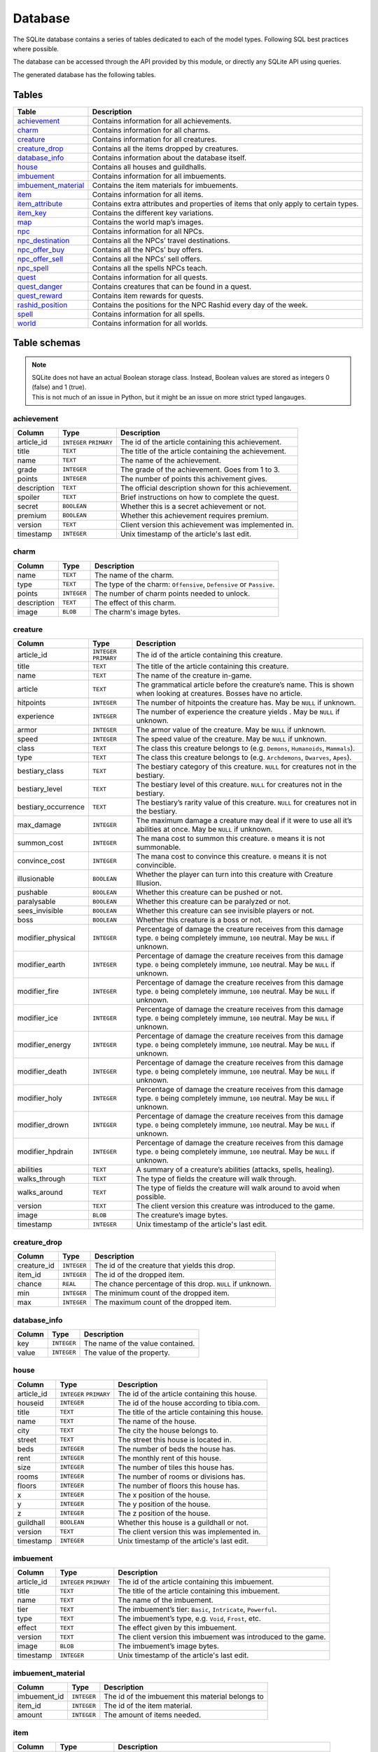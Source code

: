 Database
===============

The SQLite database contains a series of tables dedicated to each of the model types. Following SQL best practices where possible.

The database can be accessed through the API provided by this module, or directly any SQLite API using queries.

The generated database has the following tables.

Tables
------

+-----------------------+-------------------------------------------------+
|         Table         |                   Description                   |
+=======================+=================================================+
| `achievement`_        | Contains information for all achievements.      |
+-----------------------+-------------------------------------------------+
| `charm`_              | Contains information for all charms.            |
+-----------------------+-------------------------------------------------+
| `creature`_           | Contains information for all creatures.         |
+-----------------------+-------------------------------------------------+
| `creature_drop`_      | Contains all the items dropped by creatures.    |
+-----------------------+-------------------------------------------------+
| `database_info`_      | Contains information about the database itself. |
+-----------------------+-------------------------------------------------+
| `house`_              | Contains all houses and guildhalls.             |
+-----------------------+-------------------------------------------------+
| `imbuement`_          | Contains information for all imbuements.        |
+-----------------------+-------------------------------------------------+
| `imbuement_material`_ | Contains the item materials for imbuements.     |
+-----------------------+-------------------------------------------------+
| `item`_               | Contains information for all items.             |
+-----------------------+-------------------------------------------------+
| `item_attribute`_     | Contains extra attributes and properties of     |
|                       | items that only apply to certain types.         |
+-----------------------+-------------------------------------------------+
| `item_key`_           | Contains the different key variations.          |
+-----------------------+-------------------------------------------------+
| `map`_                | Contains the world map’s images.                |
+-----------------------+-------------------------------------------------+
| `npc`_                | Contains information for all NPCs.              |
+-----------------------+-------------------------------------------------+
| `npc_destination`_    | Contains all the NPCs’ travel destinations.     |
+-----------------------+-------------------------------------------------+
| `npc_offer_buy`_      | Contains all the NPCs’ buy offers.              |
+-----------------------+-------------------------------------------------+
| `npc_offer_sell`_     | Contains all the NPCs’ sell offers.             |
+-----------------------+-------------------------------------------------+
| `npc_spell`_          | Contains all the spells NPCs teach.             |
+-----------------------+-------------------------------------------------+
| `quest`_              | Contains information for all quests.            |
+-----------------------+-------------------------------------------------+
| `quest_danger`_       | Contains creatures that can be found in a       |
|                       | quest.                                          |
+-----------------------+-------------------------------------------------+
| `quest_reward`_       | Contains item rewards for quests.               |
+-----------------------+-------------------------------------------------+
| `rashid_position`_    | Contains the positions for the NPC Rashid       |
|                       | every day of the week.                          |
+-----------------------+-------------------------------------------------+
| `spell`_              | Contains information for all spells.            |
+-----------------------+-------------------------------------------------+
| `world`_              | Contains information for all worlds.            |
+-----------------------+-------------------------------------------------+


Table schemas
-------------

.. note::

    | SQLite does not have an actual Boolean storage class. Instead, Boolean values are stored as integers 0 (false) and 1 (true).
    | This is not much of an issue in Python, but it might be an issue on more strict typed langauges.

achievement
~~~~~~~~~~~
+-------------+-------------+------------------------------------------------------+
|   Column    |    Type     |                     Description                      |
+=============+=============+======================================================+
| article_id  | ``INTEGER`` | The id of the article containing this achievement.   |
|             | ``PRIMARY`` |                                                      |
+-------------+-------------+------------------------------------------------------+
| title       | ``TEXT``    | The title of the article containing the achievement. |
+-------------+-------------+------------------------------------------------------+
| name        | ``TEXT``    | The name of the achievement.                         |
+-------------+-------------+------------------------------------------------------+
| grade       | ``INTEGER`` | The grade of the achievement. Goes from 1 to 3.      |
+-------------+-------------+------------------------------------------------------+
| points      | ``INTEGER`` | The number of points this achivement gives.          |
+-------------+-------------+------------------------------------------------------+
| description | ``TEXT``    | The official description shown for                   |
|             |             | this achievement.                                    |
+-------------+-------------+------------------------------------------------------+
| spoiler     | ``TEXT``    | Brief instructions on how to                         |
|             |             | complete the quest.                                  |
+-------------+-------------+------------------------------------------------------+
| secret      | ``BOOLEAN`` | Whether this is a secret                             |
|             |             | achievement or not.                                  |
+-------------+-------------+------------------------------------------------------+
| premium     | ``BOOLEAN`` | Whether this achievement requires                    |
|             |             | premium.                                             |
+-------------+-------------+------------------------------------------------------+
| version     | ``TEXT``    | Client version this achievement                      |
|             |             | was implemented in.                                  |
+-------------+-------------+------------------------------------------------------+
| timestamp   | ``INTEGER`` | Unix timestamp of the article's last edit.           |
+-------------+-------------+------------------------------------------------------+

charm
~~~~~
+-------------+-------------+---------------------------------------------------------------------+
|   Column    |    Type     |                             Description                             |
+=============+=============+=====================================================================+
| name        | ``TEXT``    | The name of the charm.                                              |
+-------------+-------------+---------------------------------------------------------------------+
| type        | ``TEXT``    | The type of the charm: ``Offensive``, ``Defensive`` or ``Passive``. |
+-------------+-------------+---------------------------------------------------------------------+
| points      | ``INTEGER`` | The number of charm points needed to unlock.                        |
+-------------+-------------+---------------------------------------------------------------------+
| description | ``TEXT``    | The effect of this charm.                                           |
+-------------+-------------+---------------------------------------------------------------------+
| image       | ``BLOB``    | The charm's image bytes.                                            |
+-------------+-------------+---------------------------------------------------------------------+

creature
~~~~~~~~~
+---------------------+-------------+-----------------------------------------------------+
|       Column        |    Type     |                     Description                     |
+=====================+=============+=====================================================+
| article_id          | ``INTEGER`` | The id of the article containing this creature.     |
|                     | ``PRIMARY`` |                                                     |
+---------------------+-------------+-----------------------------------------------------+
| title               | ``TEXT``    | The title of the article containing this creature.  |
+---------------------+-------------+-----------------------------------------------------+
| name                | ``TEXT``    | The name of the creature in-game.                   |
+---------------------+-------------+-----------------------------------------------------+
| article             | ``TEXT``    | The grammatical article before the creature’s name. |
|                     |             | This is shown when looking at creatures.            |
|                     |             | Bosses have no article.                             |
+---------------------+-------------+-----------------------------------------------------+
| hitpoints           | ``INTEGER`` | The number of hitpoints the creature has.           |
|                     |             | May be ``NULL`` if unknown.                         |
+---------------------+-------------+-----------------------------------------------------+
| experience          | ``INTEGER`` | The number of experience the creature yields .      |
|                     |             | May be ``NULL`` if unknown.                         |
+---------------------+-------------+-----------------------------------------------------+
| armor               | ``INTEGER`` | The armor value of the creature.                    |
|                     |             | May be ``NULL`` if unknown.                         |
+---------------------+-------------+-----------------------------------------------------+
| speed               | ``INTEGER`` | The speed value of the creature.                    |
|                     |             | May be ``NULL`` if unknown.                         |
+---------------------+-------------+-----------------------------------------------------+
| class               | ``TEXT``    | The class this creature belongs to                  |
|                     |             | (e.g. ``Demons``, ``Humanoids``,                    |
|                     |             | ``Mammals``).                                       |
+---------------------+-------------+-----------------------------------------------------+
| type                | ``TEXT``    | The class this creature belongs to                  |
|                     |             | (e.g. ``Archdemons``, ``Dwarves``,                  |
|                     |             | ``Apes``).                                          |
+---------------------+-------------+-----------------------------------------------------+
| bestiary_class      | ``TEXT``    | The bestiary category of this                       |
|                     |             | creature. ``NULL`` for creatures                    |
|                     |             | not in the bestiary.                                |
+---------------------+-------------+-----------------------------------------------------+
| bestiary_level      | ``TEXT``    | The bestiary level of this                          |
|                     |             | creature. ``NULL`` for creatures                    |
|                     |             | not in the bestiary.                                |
+---------------------+-------------+-----------------------------------------------------+
| bestiary_occurrence | ``TEXT``    | The bestiary’s rarity value of                      |
|                     |             | this creature. ``NULL`` for                         |
|                     |             | creatures not in the bestiary.                      |
+---------------------+-------------+-----------------------------------------------------+
| max_damage          | ``INTEGER`` | The maximum damage a creature may                   |
|                     |             | deal if it were to use all it’s                     |
|                     |             | abilities at once. May be ``NULL``                  |
|                     |             | if unknown.                                         |
+---------------------+-------------+-----------------------------------------------------+
| summon_cost         | ``INTEGER`` | The mana cost to summon this                        |
|                     |             | creature. ``0`` means it is not                     |
|                     |             | summonable.                                         |
+---------------------+-------------+-----------------------------------------------------+
| convince_cost       | ``INTEGER`` | The mana cost to convince this                      |
|                     |             | creature. ``0`` means it is not                     |
|                     |             | convincible.                                        |
+---------------------+-------------+-----------------------------------------------------+
| illusionable        | ``BOOLEAN`` | Whether the player can turn into                    |
|                     |             | this creature with Creature                         |
|                     |             | Illusion.                                           |
+---------------------+-------------+-----------------------------------------------------+
| pushable            | ``BOOLEAN`` | Whether this creature can be pushed or not.         |
+---------------------+-------------+-----------------------------------------------------+
| paralysable         | ``BOOLEAN`` | Whether this creature can be paralyzed or not.      |
+---------------------+-------------+-----------------------------------------------------+
| sees_invisible      | ``BOOLEAN`` | Whether this creature can see                       |
|                     |             | invisible players or not.                           |
+---------------------+-------------+-----------------------------------------------------+
| boss                | ``BOOLEAN`` | Whether this creature is a boss or                  |
|                     |             | not.                                                |
+---------------------+-------------+-----------------------------------------------------+
| modifier_physical   | ``INTEGER`` | Percentage of damage the creature                   |
|                     |             | receives from this damage type.                     |
|                     |             | ``0`` being completely immune,                      |
|                     |             | ``100`` neutral. May be ``NULL``                    |
|                     |             | if unknown.                                         |
+---------------------+-------------+-----------------------------------------------------+
| modifier_earth      | ``INTEGER`` | Percentage of damage the creature                   |
|                     |             | receives from this damage type.                     |
|                     |             | ``0`` being completely immune,                      |
|                     |             | ``100`` neutral. May be ``NULL``                    |
|                     |             | if unknown.                                         |
+---------------------+-------------+-----------------------------------------------------+
| modifier_fire       | ``INTEGER`` | Percentage of damage the creature                   |
|                     |             | receives from this damage type.                     |
|                     |             | ``0`` being completely immune,                      |
|                     |             | ``100`` neutral. May be ``NULL``                    |
|                     |             | if unknown.                                         |
+---------------------+-------------+-----------------------------------------------------+
| modifier_ice        | ``INTEGER`` | Percentage of damage the creature                   |
|                     |             | receives from this damage type.                     |
|                     |             | ``0`` being completely immune,                      |
|                     |             | ``100`` neutral. May be ``NULL``                    |
|                     |             | if unknown.                                         |
+---------------------+-------------+-----------------------------------------------------+
| modifier_energy     | ``INTEGER`` | Percentage of damage the creature                   |
|                     |             | receives from this damage type.                     |
|                     |             | ``0`` being completely immune,                      |
|                     |             | ``100`` neutral. May be ``NULL``                    |
|                     |             | if unknown.                                         |
+---------------------+-------------+-----------------------------------------------------+
| modifier_death      | ``INTEGER`` | Percentage of damage the creature                   |
|                     |             | receives from this damage type.                     |
|                     |             | ``0`` being completely immune,                      |
|                     |             | ``100`` neutral. May be ``NULL``                    |
|                     |             | if unknown.                                         |
+---------------------+-------------+-----------------------------------------------------+
| modifier_holy       | ``INTEGER`` | Percentage of damage the creature                   |
|                     |             | receives from this damage type.                     |
|                     |             | ``0`` being completely immune,                      |
|                     |             | ``100`` neutral. May be ``NULL``                    |
|                     |             | if unknown.                                         |
+---------------------+-------------+-----------------------------------------------------+
| modifier_drown      | ``INTEGER`` | Percentage of damage the creature                   |
|                     |             | receives from this damage type.                     |
|                     |             | ``0`` being completely immune,                      |
|                     |             | ``100`` neutral. May be ``NULL``                    |
|                     |             | if unknown.                                         |
+---------------------+-------------+-----------------------------------------------------+
| modifier_hpdrain    | ``INTEGER`` | Percentage of damage the creature                   |
|                     |             | receives from this damage type.                     |
|                     |             | ``0`` being completely immune,                      |
|                     |             | ``100`` neutral. May be ``NULL``                    |
|                     |             | if unknown.                                         |
+---------------------+-------------+-----------------------------------------------------+
| abilities           | ``TEXT``    | A summary of a creature’s                           |
|                     |             | abilities (attacks, spells,                         |
|                     |             | healing).                                           |
+---------------------+-------------+-----------------------------------------------------+
| walks_through       | ``TEXT``    | The type of fields the creature                     |
|                     |             | will walk through.                                  |
+---------------------+-------------+-----------------------------------------------------+
| walks_around        | ``TEXT``    | The type of fields the creature                     |
|                     |             | will walk around to avoid when                      |
|                     |             | possible.                                           |
+---------------------+-------------+-----------------------------------------------------+
| version             | ``TEXT``    | The client version this creature                    |
|                     |             | was introduced to the game.                         |
+---------------------+-------------+-----------------------------------------------------+
| image               | ``BLOB``    | The creature’s image bytes.                         |
+---------------------+-------------+-----------------------------------------------------+
| timestamp           | ``INTEGER`` | Unix timestamp of the article's last edit.          |
+---------------------+-------------+-----------------------------------------------------+

creature_drop
~~~~~~~~~~~~~
+-------------+-------------+----------------------------------------------------------+
| Column      | Type        | Description                                              |
+=============+=============+==========================================================+
| creature_id | ``INTEGER`` | The id of the creature that yields this drop.            |
+-------------+-------------+----------------------------------------------------------+
| item_id     | ``INTEGER`` | The id of the dropped item.                              |
+-------------+-------------+----------------------------------------------------------+
| chance      | ``REAL``    | The chance percentage of this drop. ``NULL`` if unknown. |
+-------------+-------------+----------------------------------------------------------+
| min         | ``INTEGER`` | The minimum count of the dropped item.                   |
+-------------+-------------+----------------------------------------------------------+
| max         | ``INTEGER`` | The maximum count of the dropped item.                   |
+-------------+-------------+----------------------------------------------------------+

database_info
~~~~~~~~~~~~~
+--------+-------------+----------------------------------+
| Column | Type        | Description                      |
+========+=============+==================================+
| key    | ``INTEGER`` | The name of the value contained. |
+--------+-------------+----------------------------------+
| value  | ``INTEGER`` | The value of the property.       |
+--------+-------------+----------------------------------+

house
~~~~~
+------------+-------------+-------------------------------------------------+
|   Column   |    Type     |                   Description                   |
+============+=============+=================================================+
| article_id | ``INTEGER`` | The id of the article containing this house.    |
|            | ``PRIMARY`` |                                                 |
+------------+-------------+-------------------------------------------------+
| houseid    | ``INTEGER`` | The id of the house according to tibia.com.     |
+------------+-------------+-------------------------------------------------+
| title      | ``TEXT``    | The title of the article containing this house. |
+------------+-------------+-------------------------------------------------+
| name       | ``TEXT``    | The name of the house.                          |
+------------+-------------+-------------------------------------------------+
| city       | ``TEXT``    | The city the house belongs to.                  |
+------------+-------------+-------------------------------------------------+
| street     | ``TEXT``    | The street this house is located in.            |
+------------+-------------+-------------------------------------------------+
| beds       | ``INTEGER`` | The number of beds the house has.               |
+------------+-------------+-------------------------------------------------+
| rent       | ``INTEGER`` | The monthly rent of this house.                 |
+------------+-------------+-------------------------------------------------+
| size       | ``INTEGER`` | The number of tiles this house has.             |
+------------+-------------+-------------------------------------------------+
| rooms      | ``INTEGER`` | The number of rooms or divisions has.           |
+------------+-------------+-------------------------------------------------+
| floors     | ``INTEGER`` | The number of floors this house has.            |
+------------+-------------+-------------------------------------------------+
| x          | ``INTEGER`` | The x position of the house.                    |
+------------+-------------+-------------------------------------------------+
| y          | ``INTEGER`` | The y position of the house.                    |
+------------+-------------+-------------------------------------------------+
| z          | ``INTEGER`` | The z position of the house.                    |
+------------+-------------+-------------------------------------------------+
| guildhall  | ``BOOLEAN`` | Whether this house is a guildhall or not.       |
+------------+-------------+-------------------------------------------------+
| version    | ``TEXT``    | The client version this was implemented in.     |
+------------+-------------+-------------------------------------------------+
| timestamp  | ``INTEGER`` | Unix timestamp of the article's last edit.      |
+------------+-------------+-------------------------------------------------+

imbuement
~~~~~~~~~
+------------+-------------+----------------------------------------------------------------+
|   Column   |    Type     |                          Description                           |
+============+=============+================================================================+
| article_id | ``INTEGER`` | The id of the article containing this imbuement.               |
|            | ``PRIMARY`` |                                                                |
+------------+-------------+----------------------------------------------------------------+
| title      | ``TEXT``    | The title of the article containing this imbuement.            |
+------------+-------------+----------------------------------------------------------------+
| name       | ``TEXT``    | The name of the imbuement.                                     |
+------------+-------------+----------------------------------------------------------------+
| tier       | ``TEXT``    | The imbuement’s tier: ``Basic``,  ``Intricate``, ``Powerful``. |
+------------+-------------+----------------------------------------------------------------+
| type       | ``TEXT``    | The imbuement’s type, e.g.  ``Void``, ``Frost``, etc.          |
+------------+-------------+----------------------------------------------------------------+
| effect     | ``TEXT``    | The effect given by this imbuement.                            |
+------------+-------------+----------------------------------------------------------------+
| version    | ``TEXT``    | The client version this imbuement                              |
|            |             | was introduced to the game.                                    |
+------------+-------------+----------------------------------------------------------------+
| image      | ``BLOB``    | The imbuement’s image bytes.                                   |
+------------+-------------+----------------------------------------------------------------+
| timestamp  | ``INTEGER`` | Unix timestamp of the article's last edit.                     |
+------------+-------------+----------------------------------------------------------------+

imbuement_material
~~~~~~~~~~~~~~~~~~
+--------------+-------------+--------------------------------------------------+
| Column       | Type        | Description                                      |
+==============+=============+==================================================+
| imbuement_id | ``INTEGER`` | The id of the imbuement this material belongs to |
+--------------+-------------+--------------------------------------------------+
| item_id      | ``INTEGER`` | The id of the item material.                     |
+--------------+-------------+--------------------------------------------------+
| amount       | ``INTEGER`` | The amount of items needed.                      |
+--------------+-------------+--------------------------------------------------+

item
~~~~
+-------------+-------------+------------------------------------------------+
|   Column    |    Type     |                  Description                   |
+=============+=============+================================================+
| article_id  | ``INTEGER`` | The id of the article containing this item.    |
|             | ``PRIMARY`` |                                                |
+-------------+-------------+------------------------------------------------+
| title       | ``TEXT``    | The title of the article containing this item. |
+-------------+-------------+------------------------------------------------+
| name        | ``TEXT``    | The actual name of the item in-game.           |
+-------------+-------------+------------------------------------------------+
| stackable   | ``BOOLEAN`` | Whether this item is stackable or not.         |
+-------------+-------------+------------------------------------------------+
| value       | ``INTEGER`` | The maximum value of this item                 |
|             |             | when sold to NPCs                              |
+-------------+-------------+------------------------------------------------+
| price       | ``INTEGER`` | The maximum price of this item                 |
|             |             | when bought from NPCs.                         |
+-------------+-------------+------------------------------------------------+
| weight      | ``REAL``    | The weight of this item in ounces.             |
+-------------+-------------+------------------------------------------------+
| class       | ``TEXT``    | The class this item belongs to                 |
|             |             | (e.g. ``Body Equipment`` , ``Weapons``).       |
+-------------+-------------+------------------------------------------------+
| type        | ``TEXT``    | The category this item belongs to              |
|             |             | (e.g. ``Helmets``, ``Club Weapons``).          |
+-------------+-------------+------------------------------------------------+
| flavor_text | ``TEXT``    | The extra text that is displayed               |
|             |             | when some items are looked at.                 |
+-------------+-------------+------------------------------------------------+
| client_id   | ``INTEGER`` | The client id of the item.                     |
+-------------+-------------+------------------------------------------------+
| version     | ``TEXT``    | The client version this item was               |
|             |             | introduced to the game.                        |
+-------------+-------------+------------------------------------------------+
| image       | ``BLOB``    | The item’s image bytes.                        |
+-------------+-------------+------------------------------------------------+
| timestamp   | ``INTEGER`` | Unix timestamp of the article's last edit.     |
+-------------+-------------+------------------------------------------------+

item_attribute
~~~~~~~~~~~~~~
+---------+-------------+-----------------------------------------------+
| Column  |    Type     |                  Description                  |
+=========+=============+===============================================+
| item_id | ``INTEGER`` | The id of the item this attribute belongs to. |
+---------+-------------+-----------------------------------------------+
| name    | ``TEXT``    | The name of the attribute.                    |
+---------+-------------+-----------------------------------------------+
| value   | ``TEXT``    | The value of the attribute.                   |
+---------+-------------+-----------------------------------------------+

item_key
~~~~~~~~
+------------+-------------+-----------------------------------------------+
|   Column   |    Type     |                  Description                  |
+============+=============+===============================================+
| article_id | ``INTEGER`` | The id of the article containing this key.    |
|            | ``PRIMARY`` |                                               |
+------------+-------------+-----------------------------------------------+
| title      | ``TEXT``    | The title of the article containing this key. |
+------------+-------------+-----------------------------------------------+
| number     | ``INTEGER`` | The number of this key, without padding       |
|            |             | (e.g. Key 0555’s                              |
|            |             | ``number`` would be ``555``).                 |
+------------+-------------+-----------------------------------------------+
| item_id    | ``INTEGER`` | The item id of the key.                       |
+------------+-------------+-----------------------------------------------+
| name       | ``TEXT``    | Name(s) this key usually receives by players. |
+------------+-------------+-----------------------------------------------+
| material   | ``TEXT``    | The material this key is made of.             |
+------------+-------------+-----------------------------------------------+
| location   | ``TEXT``    | General location of this key.                 |
+------------+-------------+-----------------------------------------------+
| origin     | ``TEXT``    | How this key is obtained.                     |
+------------+-------------+-----------------------------------------------+
| notes      | ``TEXT``    | Where this key is used or other notes.        |
+------------+-------------+-----------------------------------------------+
| version    | ``TEXT``    | The client version this key was               |
|            |             | introduced to the game.                       |
+------------+-------------+-----------------------------------------------+
| timestamp  | ``INTEGER`` | Unix timestamp of the article's last edit.    |
+------------+-------------+-----------------------------------------------+

map
~~~
+--------+-------------+-----------------------------------------------------+
| Column |    Type     |                     Description                     |
+========+=============+=====================================================+
| z      | ``INTEGER`` | The floor’s level, where 7 is the ground floor.     |
|        | ``PRIMARY`` |                                                     |
+--------+-------------+-----------------------------------------------------+
| image  | ``BLOB``    | The map’s image for that that floor, in PNG format. |
+--------+-------------+-----------------------------------------------------+

npc
~~~
+------------+-------------+--------------------------------------------------+
|   Column   |    Type     |                   Description                    |
+============+=============+==================================================+
| article_id | ``INTEGER`` | The id of the article containing this NPC.       |
|            | ``PRIMARY`` |                                                  |
+------------+-------------+--------------------------------------------------+
| title      | ``TEXT``    | The title of the article containing the NPC.     |
+------------+-------------+--------------------------------------------------+
| name       | ``TEXT``    | The actual name of the NPC in-game.              |
+------------+-------------+--------------------------------------------------+
| gender     | ``TEXT``    | The actual gender of the NPC in-game.            |
+------------+-------------+--------------------------------------------------+
| race       | ``TEXT``    | The actual race of the NPC in-game.              |
+------------+-------------+--------------------------------------------------+
| job        | ``TEXT``    | The NPC job                                      |
+------------+-------------+--------------------------------------------------+
| city       | ``TEXT``    | City where the npc is found.                     |
+------------+-------------+--------------------------------------------------+
| location   | ``TEXT``    | The location where the NPC is found.             |
+------------+-------------+--------------------------------------------------+
| x          | ``INTEGER`` | The x position where the NPC is usually located. |
+------------+-------------+--------------------------------------------------+
| y          | ``INTEGER`` | The y position where the NPC is usually located. |
+------------+-------------+--------------------------------------------------+
| z          | ``INTEGER`` | The z position where the NPC is usually located. |
+------------+-------------+--------------------------------------------------+
| version    | ``TEXT``    | The client version this NPC was introduced to    |
|            |             | to the game.                                     |
+------------+-------------+--------------------------------------------------+
| image      | ``BLOB``    | The NPC's image bytes.                           |
+------------+-------------+--------------------------------------------------+
| timestamp  | ``INTEGER`` | Unix timestamp of the article's last edit.       |
+------------+-------------+--------------------------------------------------+

npc_destination
~~~~~~~~~~~~~~~
+--------+-------------+------------------------------------+
| Column |    Type     |            Description             |
+========+=============+====================================+
| npc_id | ``INTEGER`` | The id of the npc this destination |
|        |             | belongs to.                        |
+--------+-------------+------------------------------------+
| name   | ``TEXT``    | The name of the place this npc can |
|        |             | take you to.                       |
+--------+-------------+------------------------------------+
| price  | ``TEXT``    | The price to travel to the         |
|        |             | destination with this npc.         |
+--------+-------------+------------------------------------+
| notes  | ``INTEGER`` | Extra notes for this destination,  |
|        |             | like extra requirements or         |
|        |             | exceptions.                        |
+--------+-------------+------------------------------------+

npc_offer_buy
~~~~~~~~~~~~~
+----------+-------------+---------------------------------+
|  Column  |    Type     |           Description           |
+==========+=============+=================================+
| npc_id   | ``INTEGER`` | The id of the npc this offer    |
|          |             | belongs to                      |
+----------+-------------+---------------------------------+
| item_id  | ``INTEGER`` | The id of the item this offer   |
|          |             | refers to                       |
+----------+-------------+---------------------------------+
| value    | ``TEXT``    | The value of the offer          |
+----------+-------------+---------------------------------+
| currency | ``INTEGER`` | The id of the item used as      |
|          |             | currency in this offer. In most |
|          |             | cases this is the id of gold    |
|          |             | coins.                          |
+----------+-------------+---------------------------------+

npc_offer_sell
~~~~~~~~~~~~~~
+----------+-------------+---------------------------------+
|  Column  |    Type     |           Description           |
+==========+=============+=================================+
| npc_id   | ``INTEGER`` | The id of the npc this offer    |
|          |             | belongs to                      |
+----------+-------------+---------------------------------+
| item_id  | ``INTEGER`` | The id of the item this offer   |
|          |             | refers to                       |
+----------+-------------+---------------------------------+
| value    | ``TEXT``    | The value of the offer          |
+----------+-------------+---------------------------------+
| currency | ``INTEGER`` | The id of the item used as      |
|          |             | currency in this offer. In most |
|          |             | cases this is the id of gold    |
|          |             | coins.                          |
+----------+-------------+---------------------------------+

npc_spell
~~~~~~~~~
+----------+-------------+--------------------------------------------+
|  Column  |    Type     |                Description                 |
+==========+=============+============================================+
| npc_id   | ``INTEGER`` | The id of the npc that teaches this spell. |
+----------+-------------+--------------------------------------------+
| spell_id | ``INTEGER`` | The id of the spell this npc teaches.      |
+----------+-------------+--------------------------------------------+
| knight   | ``BOOLEAN`` | Whether this NPC teaches this spell to     |
|          |             | knights.                                   |
+----------+-------------+--------------------------------------------+
| sorcerer | ``BOOLEAN`` | Whether this NPC teaches this spell to     |
|          |             | sorcerers.                                 |
+----------+-------------+--------------------------------------------+
| druid    | ``BOOLEAN`` | Whether this NPC teaches this spell to     |
|          |             | druids.                                    |
+----------+-------------+--------------------------------------------+
| paladin  | ``BOOLEAN`` | Whether this NPC teaches this spell to     |
|          |             | paladins.                                  |
+----------+-------------+--------------------------------------------+

quest
~~~~~
+-------------------+-------------+----------------------------------------------+
|      Column       |    Type     |                 Description                  |
+===================+=============+==============================================+
| article_id        | ``INTEGER`` | The id of the article containing this quest. |
|                   | ``PRIMARY`` |                                              |
+-------------------+-------------+----------------------------------------------+
| title             | ``TEXT``    | The title of the article containing the      |
|                   |             | quest.                                       |
+-------------------+-------------+----------------------------------------------+
| name              | ``TEXT``    | The name of the quest.                       |
+-------------------+-------------+----------------------------------------------+
| location          | ``TEXT``    | Location where the quest starts or           |
|                   |             | takes place.                                 |
+-------------------+-------------+----------------------------------------------+
| legend            | ``TEXT``    | Short description of the quest.              |
+-------------------+-------------+----------------------------------------------+
| level_required    | ``INTEGER`` | The level required to finish the             |
|                   |             | quest.                                       |
+-------------------+-------------+----------------------------------------------+
| level_recommended | ``INTEGER`` | The level recommended to finish              |
|                   |             | the quest.                                   |
+-------------------+-------------+----------------------------------------------+
| premium           | ``BOOLEAN`` | Whether premium account is                   |
|                   |             | required to finish the quest.                |
+-------------------+-------------+----------------------------------------------+
| version           | ``TEXT``    | Client version where this quest              |
|                   |             | was implemented.                             |
+-------------------+-------------+----------------------------------------------+
| timestamp         | ``INTEGER`` | Unix timestamp of the UTC time of            |
|                   |             | the last edit made to this                   |
|                   |             | article.                                     |
+-------------------+-------------+----------------------------------------------+

quest_danger
~~~~~~~~~~~~
+-------------+-------------+-----------------------------------------+
| Column      | Type        | Description                             |
+=============+=============+=========================================+
| quest_id    | ``INTEGER`` | Id of the quest this danger belongs to. |
+-------------+-------------+-----------------------------------------+
| creature_id | ``INTEGER`` | Id of the creature found in this quest. |
+-------------+-------------+-----------------------------------------+

quest_reward
~~~~~~~~~~~~
+----------+-------------+-----------------------------------------+
| Column   | Type        | Description                             |
+==========+=============+=========================================+
| quest_id | ``INTEGER`` | Id of the quest this reward belongs to. |
+----------+-------------+-----------------------------------------+
| item_id  | ``INTEGER`` | Id of the item obtained in this quest.  |
+----------+-------------+-----------------------------------------+

rashid_position
~~~~~~~~~~~~~~~
+--------+-------------+------------------------------------------+
| Column |    Type     |               Description                |
+========+=============+==========================================+
| day    | ``INTEGER`` | Day of the week, where Monday is ``0``.  |
|        | ``PRIMARY`` |                                          |
+--------+-------------+------------------------------------------+
| city   | ``TEXT``    | Name of the city Rashid is located.      |
+--------+-------------+------------------------------------------+
| x      | ``INTEGER`` | The x position where Rashid is that day. |
+--------+-------------+------------------------------------------+
| y      | ``INTEGER`` | The y position where Rashid is that day. |
+--------+-------------+------------------------------------------+
| z      | ``INTEGER`` | The z position where Rashid is that day. |
+--------+-------------+------------------------------------------+

spell
~~~~~
+------------+-------------+-------------------------------------------------------+
|   Column   |    Type     |                      Description                      |
+============+=============+=======================================================+
| article_id | ``INTEGER`` | The id of the article containing this achievement.    |
|            | ``PRIMARY`` |                                                       |
+------------+-------------+-------------------------------------------------------+
| title      | ``TEXT``    | The title of the article containing the achievement.  |
+------------+-------------+-------------------------------------------------------+
| name       | ``TEXT``    | The name of the spell.                                |
+------------+-------------+-------------------------------------------------------+
| words      | ``TEXT``    | The words used to cast the spell.                     |
+------------+-------------+-------------------------------------------------------+
| type       | ``TEXT``    | Whether the spell is ``Instant`` or a ``Rune`` spell. |
+------------+-------------+-------------------------------------------------------+
| class      | ``TEXT``    | The spell’s class (e.g. ``Attack``, ``Support``)      |
+------------+-------------+-------------------------------------------------------+
| element    | ``TEXT``    | The type of damage this spell deals, if applicable.   |
+------------+-------------+-------------------------------------------------------+
| level      | ``INTEGER`` | Level required to cast this spell                     |
|            |             |                                                       |
+------------+-------------+-------------------------------------------------------+
| mana       | ``INTEGER`` | Mana required to cast this spell.                     |
|            |             | ``0`` means special conditions apply.                 |
+------------+-------------+-------------------------------------------------------+
| soul       | ``INTEGER`` | Soul points required to cast this spell.              |
+------------+-------------+-------------------------------------------------------+
| premium    | ``BOOLEAN`` | Whether this spell requires                           |
|            |             | premium account or not. ``0`` or                      |
|            |             | ``1``.                                                |
+------------+-------------+-------------------------------------------------------+
| price      | ``INTEGER`` | Price in gold coins of this spell                     |
|            |             |                                                       |
+------------+-------------+-------------------------------------------------------+
| cooldown   | ``INTEGER`` | Cooldown in seconds of this spell                     |
|            |             |                                                       |
+------------+-------------+-------------------------------------------------------+
| knight     | ``BOOLEAN`` | Whether this spell can be used by                     |
|            |             | knights or not.                                       |
+------------+-------------+-------------------------------------------------------+
| sorcerer   | ``BOOLEAN`` | Whether this spell can be used by                     |
|            |             | sorcerers or not.                                     |
+------------+-------------+-------------------------------------------------------+
| druid      | ``BOOLEAN`` | Whether this spell can be used by                     |
|            |             | druids or not.                                        |
+------------+-------------+-------------------------------------------------------+
| paladin    | ``BOOLEAN`` | Whether this spell can be used by                     |
|            |             | paladins or not.                                      |
+------------+-------------+-------------------------------------------------------+
| image      | ``BLOB``    | The spell’s image bytes.                              |
+------------+-------------+-------------------------------------------------------+
| timestamp  | ``INTEGER`` | Unix timestamp of the article's last edit.            |
+------------+-------------+-------------------------------------------------------+

world
~~~~~
+-----------------+-------------+------------------------------------------------------------------------------+
|     Column      |    Type     |                                 Description                                  |
+=================+=============+==============================================================================+
| article_id      | ``INTEGER`` | The id of the article containing this world.                                 |
|                 | ``PRIMARY`` |                                                                              |
+-----------------+-------------+------------------------------------------------------------------------------+
| title           | ``TEXT``    | The title of the article containing the world.                               |
+-----------------+-------------+------------------------------------------------------------------------------+
| name            | ``TEXT``    | The name of the world.                                                       |
+-----------------+-------------+------------------------------------------------------------------------------+
| location        | ``TEXT``    | The world's server's physical location.                                      |
+-----------------+-------------+------------------------------------------------------------------------------+
| pvp_type        | ``TEXT``    | The world's PvP type.                                                        |
+-----------------+-------------+------------------------------------------------------------------------------+
| preview         | ``BOOLEAN`` | Whether the world is a preview world or not.                                 |
+-----------------+-------------+------------------------------------------------------------------------------+
| experimental    | ``BOOLEAN`` | Whether the world is a experimental world or not.                            |
+-----------------+-------------+------------------------------------------------------------------------------+
| online_since    | ``TEXT``    | Date when the world became online for the first time, in ISO 8601 format.    |
|                 |             |                                                                              |
+-----------------+-------------+------------------------------------------------------------------------------+
| offline_since   | ``TEXT``    | Date when the world went offline, in ISO 8601 format.                        |
+-----------------+-------------+------------------------------------------------------------------------------+
| merged_into     | ``TEXT``    | The name of the world this world got merged into, if applicable.             |
+-----------------+-------------+------------------------------------------------------------------------------+
| battleye        | ``BOOLEAN`` | Whether the world is BattlEye protected or not.                              |
+-----------------+-------------+------------------------------------------------------------------------------+
| protected_since | ``TEXT``    | Date when the world started being protected by BattlEye, in ISO 8601 format. |
+-----------------+-------------+------------------------------------------------------------------------------+
| world_board     | ``INTEGER`` | The board ID for the world's board.                                          |
+-----------------+-------------+------------------------------------------------------------------------------+
| trade_board     | ``INTEGER`` | The board ID for the world's trade board.                                    |
+-----------------+-------------+------------------------------------------------------------------------------+
| timestamp       | ``INTEGER`` | Unix timestamp of the article's last edit.                                   |
+-----------------+-------------+------------------------------------------------------------------------------+

